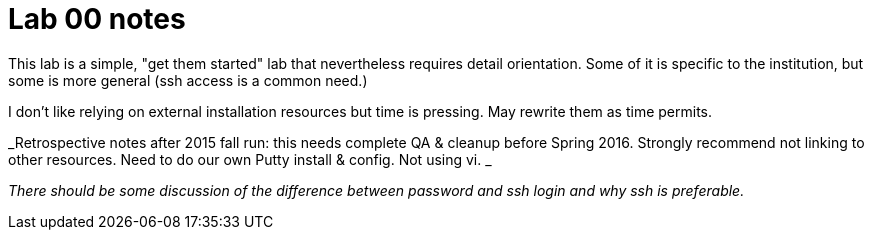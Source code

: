= Lab 00 notes

This lab is a simple, "get them started" lab that nevertheless requires detail orientation. Some of it is specific to the institution, but some is more general (ssh access is a common need.)

I don't like relying on external installation resources but time is pressing. May rewrite them as time permits.


_Retrospective notes after 2015 fall run: this needs complete QA & cleanup before Spring 2016. Strongly recommend not linking to other resources. Need to do our own Putty install & config. Not using vi. _

_There should be some discussion of the difference between password and ssh login and why ssh is preferable._
